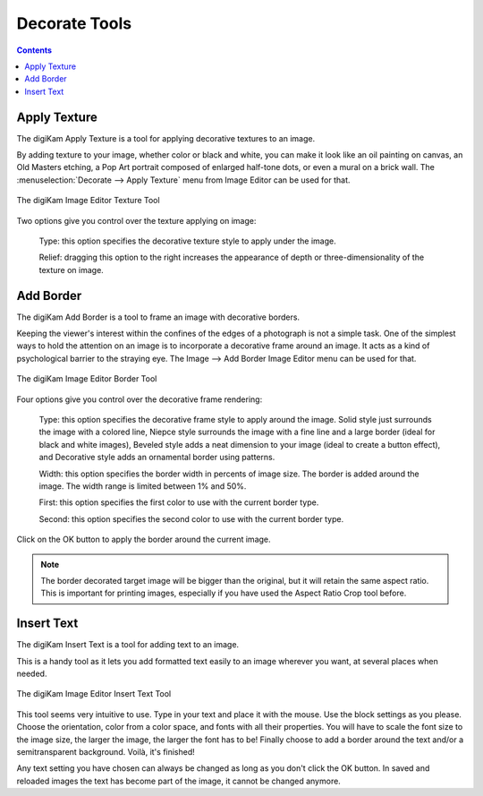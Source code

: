 .. meta::
   :description: digiKam Image Editor Decorate Tools
   :keywords: digiKam, documentation, user manual, photo management, open source, free, learn, easy, image editor, decorate, texture, insert, text, border

.. metadata-placeholder

   :authors: - digiKam Team

   :license: see Credits and License page for details (https://docs.digikam.org/en/credits_license.html)

.. _decorate_tools:

Decorate Tools
==============

.. contents::

.. _decorate_texture:

Apply Texture
-------------

The digiKam Apply Texture is a tool for applying decorative textures to an image.

By adding texture to your image, whether color or black and white, you can make it look like an oil painting on canvas, an Old Masters etching, a Pop Art portrait composed of enlarged half-tone dots, or even a mural on a brick wall. The :menuselection:`Decorate --> Apply Texture` menu from Image Editor can be used for that. 

.. figure:: images/editor_texture.webp
    :alt:
    :align: center

    The digiKam Image Editor Texture Tool

Two options give you control over the texture applying on image:

    Type: this option specifies the decorative texture style to apply under the image.

    Relief: dragging this option to the right increases the appearance of depth or three-dimensionality of the texture on image.

.. _decorate_border:

Add Border
----------

The digiKam Add Border is a tool to frame an image with decorative borders.

Keeping the viewer's interest within the confines of the edges of a photograph is not a simple task. One of the simplest ways to hold the attention on an image is to incorporate a decorative frame around an image. It acts as a kind of psychological barrier to the straying eye. The Image --> Add Border Image Editor menu can be used for that.

.. figure:: images/editor_border.webp
    :alt:
    :align: center

    The digiKam Image Editor Border Tool

Four options give you control over the decorative frame rendering:

    Type: this option specifies the decorative frame style to apply around the image. Solid style just surrounds the image with a colored line, Niepce style surrounds the image with a fine line and a large border (ideal for black and white images), Beveled style adds a neat dimension to your image (ideal to create a button effect), and Decorative style adds an ornamental border using patterns.

    Width: this option specifies the border width in percents of image size. The border is added around the image. The width range is limited between 1% and 50%.

    First: this option specifies the first color to use with the current border type.

    Second: this option specifies the second color to use with the current border type.

Click on the OK button to apply the border around the current image.

.. note::

    The border decorated target image will be bigger than the original, but it will retain the same aspect ratio. This is important for printing images, especially if you have used the Aspect Ratio Crop tool before.

.. _decorate_inserttext:

Insert Text
-----------

The digiKam Insert Text is a tool for adding text to an image.

This is a handy tool as it lets you add formatted text easily to an image wherever you want, at several places when needed.

.. figure:: images/editor_insert_text.webp
    :alt:
    :align: center

    The digiKam Image Editor Insert Text Tool

This tool seems very intuitive to use. Type in your text and place it with the mouse. Use the block settings as you please. Choose the orientation, color from a color space, and fonts with all their properties. You will have to scale the font size to the image size, the larger the image, the larger the font has to be! Finally choose to add a border around the text and/or a semitransparent background. Voilà, it's finished!

Any text setting you have chosen can always be changed as long as you don't click the OK button. In saved and reloaded images the text has become part of the image, it cannot be changed anymore.
